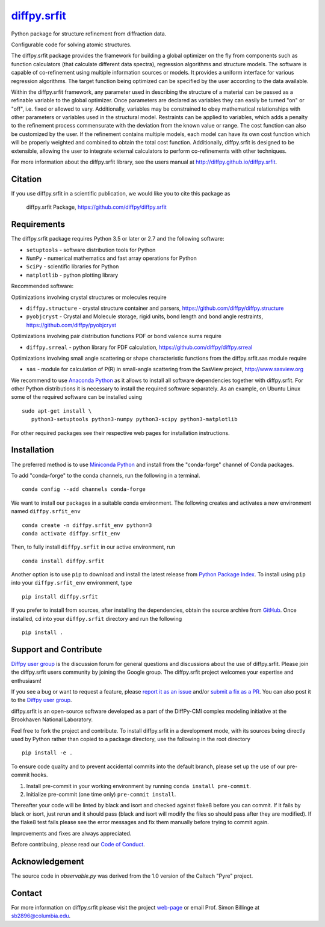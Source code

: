 |Icon| |title|_
===============

.. |title| replace:: diffpy.srfit
.. _title: https://diffpy.github.io/diffpy.srfit

.. |Icon| image:: https://avatars.githubusercontent.com/diffpy
        :target: https://diffpy.github.io/diffpy.srfit
        :height: 100px

|PyPi| |Forge| |PythonVersion| |PR|

|CI| |Codecov| |Black| |Tracking|

.. |Black| image:: https://img.shields.io/badge/code_style-black-black
        :target: https://github.com/psf/black

.. |CI| image:: https://github.com/diffpy/diffpy.srfit/actions/workflows/matrix-and-codecov-on-merge-to-main.yml/badge.svg
        :target: https://github.com/diffpy/diffpy.srfit/actions/workflows/matrix-and-codecov-on-merge-to-main.yml

.. |Codecov| image:: https://codecov.io/gh/diffpy/diffpy.srfit/branch/main/graph/badge.svg
        :target: https://codecov.io/gh/diffpy/diffpy.srfit

.. |Forge| image:: https://img.shields.io/conda/vn/conda-forge/diffpy.srfit
        :target: https://anaconda.org/conda-forge/diffpy.srfit

.. |PR| image:: https://img.shields.io/badge/PR-Welcome-29ab47ff

.. |PyPi| image:: https://img.shields.io/pypi/v/diffpy.srfit
        :target: https://pypi.org/project/diffpy.srfit/

.. |PythonVersion| image:: https://img.shields.io/pypi/pyversions/diffpy.srfit
        :target: https://pypi.org/project/diffpy.srfit/

.. |Tracking| image:: https://img.shields.io/badge/issue_tracking-github-blue
        :target: https://github.com/diffpy/diffpy.srfit/issues

Python package for structure refinement from diffraction data.

Configurable code for solving atomic structures.

The diffpy.srfit package provides the framework for building a global optimizer
on the fly from components such as function calculators (that calculate
different data spectra), regression algorithms and structure models.  The
software is capable of co-refinement using multiple information sources or
models. It provides a uniform interface for various regression algorithms. The
target function being optimized can be specified by the user according to the
data available.

Within the diffpy.srfit framework, any parameter used in describing the
structure of a material can be passed as a refinable variable to the global
optimizer.  Once parameters are declared as variables they can easily be turned
"on" or "off", i.e. fixed or allowed to vary. Additionally, variables may be
constrained to obey mathematical relationships with other parameters or
variables used in the structural model. Restraints can be applied to
variables, which adds a penalty to the refinement process commensurate with the
deviation from the known value or range. The cost function can also be
customized by the user. If the refinement contains multiple models, each model
can have its own cost function which will be properly weighted and combined to
obtain the total cost function. Additionally, diffpy.srfit is designed to be
extensible, allowing the user to integrate external calculators to perform
co-refinements with other techniques.

For more information about the diffpy.srfit library, see the users manual at
http://diffpy.github.io/diffpy.srfit.

Citation
--------

If you use diffpy.srfit in a scientific publication, we would like you to cite this package as

        diffpy.srfit Package, https://github.com/diffpy/diffpy.srfit

Requirements
------------------------------------------------------------------------

The diffpy.srfit package requires Python 3.5 or later or 2.7 and
the following software:

* ``setuptools`` - software distribution tools for Python
* ``NumPy`` - numerical mathematics and fast array operations for Python
* ``SciPy`` - scientific libraries for Python
* ``matplotlib`` - python plotting library

Recommended software:

Optimizations involving crystal structures or molecules require

* ``diffpy.structure`` - crystal structure container and parsers,
  https://github.com/diffpy/diffpy.structure
* ``pyobjcryst`` - Crystal and Molecule storage, rigid units, bond
  length and bond angle restraints, https://github.com/diffpy/pyobjcryst

Optimizations involving pair distribution functions PDF or bond valence
sums require

* ``diffpy.srreal`` - python library for PDF calculation,
  https://github.com/diffpy/diffpy.srreal

Optimizations involving small angle scattering or shape characteristic
functions from the diffpy.srfit.sas module require

* ``sas`` - module for calculation of P(R) in small-angle scattering
  from the SasView project, http://www.sasview.org

We recommend to use `Anaconda Python <https://www.anaconda.com/download>`_
as it allows to install all software dependencies together with
diffpy.srfit.  For other Python distributions it is necessary to
install the required software separately.  As an example, on Ubuntu
Linux some of the required software can be installed using ::

   sudo apt-get install \
      python3-setuptools python3-numpy python3-scipy python3-matplotlib

For other required packages see their respective web pages for installation
instructions.

Installation
------------

The preferred method is to use `Miniconda Python
<https://docs.conda.io/projects/miniconda/en/latest/miniconda-install.html>`_
and install from the "conda-forge" channel of Conda packages.

To add "conda-forge" to the conda channels, run the following in a terminal. ::

        conda config --add channels conda-forge

We want to install our packages in a suitable conda environment.
The following creates and activates a new environment named ``diffpy.srfit_env`` ::

        conda create -n diffpy.srfit_env python=3
        conda activate diffpy.srfit_env

Then, to fully install ``diffpy.srfit`` in our active environment, run ::

        conda install diffpy.srfit

Another option is to use ``pip`` to download and install the latest release from
`Python Package Index <https://pypi.python.org>`_.
To install using ``pip`` into your ``diffpy.srfit_env`` environment, type ::

        pip install diffpy.srfit

If you prefer to install from sources, after installing the dependencies, obtain the source archive from
`GitHub <https://github.com/diffpy/diffpy.srfit/>`_. Once installed, ``cd`` into your ``diffpy.srfit`` directory
and run the following ::

        pip install .

Support and Contribute
----------------------

`Diffpy user group <https://groups.google.com/g/diffpy-users>`_ is the discussion forum for general questions and discussions about the use of diffpy.srfit. Please join the diffpy.srfit users community by joining the Google group. The diffpy.srfit project welcomes your expertise and enthusiasm!

If you see a bug or want to request a feature, please `report it as an issue <https://github.com/diffpy/diffpy.srfit/issues>`_ and/or `submit a fix as a PR <https://github.com/diffpy/diffpy.srfit/pulls>`_. You can also post it to the `Diffpy user group <https://groups.google.com/g/diffpy-users>`_. 

diffpy.srfit is an open-source software developed as a part of the DiffPy-CMI
complex modeling initiative at the Brookhaven National Laboratory.

Feel free to fork the project and contribute. To install diffpy.srfit
in a development mode, with its sources being directly used by Python
rather than copied to a package directory, use the following in the root
directory ::

        pip install -e .

To ensure code quality and to prevent accidental commits into the default branch, please set up the use of our pre-commit
hooks.

1. Install pre-commit in your working environment by running ``conda install pre-commit``.

2. Initialize pre-commit (one time only) ``pre-commit install``.

Thereafter your code will be linted by black and isort and checked against flake8 before you can commit.
If it fails by black or isort, just rerun and it should pass (black and isort will modify the files so should
pass after they are modified). If the flake8 test fails please see the error messages and fix them manually before
trying to commit again.

Improvements and fixes are always appreciated.

Before contribuing, please read our `Code of Conduct <https://github.com/diffpy/diffpy.srfit/blob/main/CODE_OF_CONDUCT.rst>`_.

Acknowledgement
------------------------------------------------------------------------

The source code in *observable.py* was derived from the 1.0 version
of the Caltech "Pyre" project.

Contact
-------

For more information on diffpy.srfit please visit the project `web-page <https://diffpy.github.io/>`_ or email Prof. Simon Billinge at sb2896@columbia.edu.
